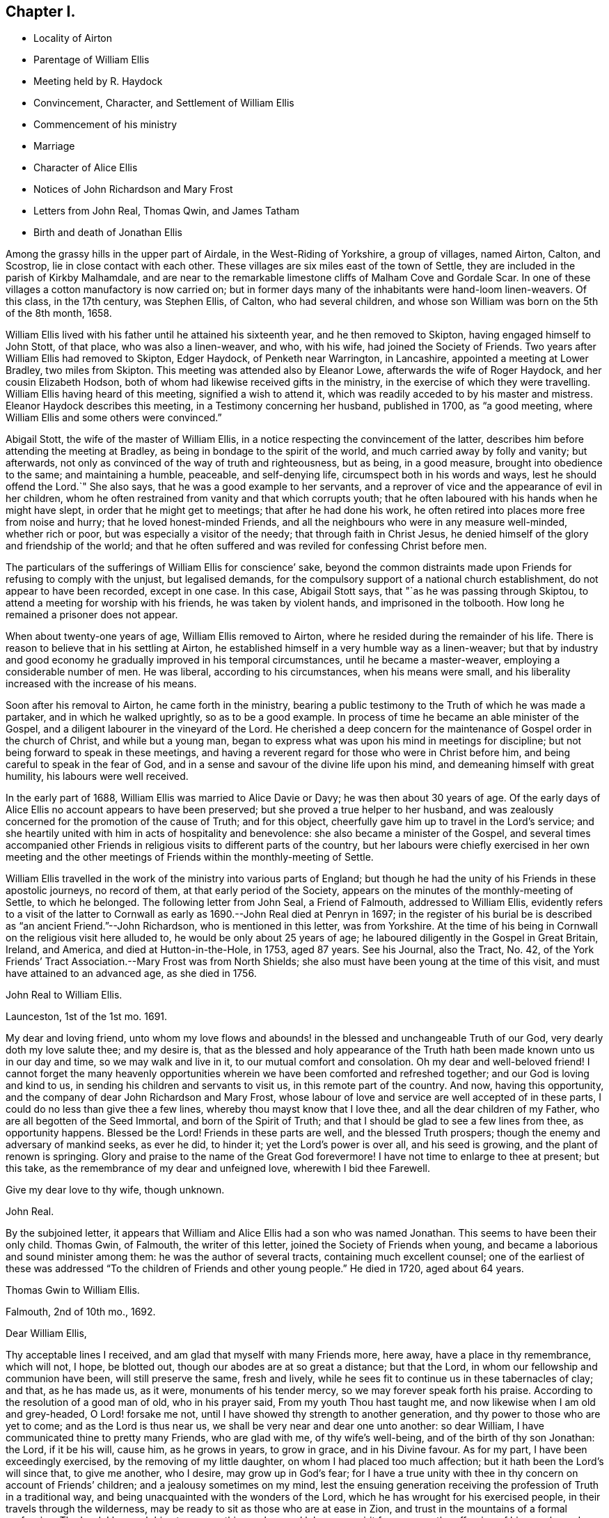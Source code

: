 == Chapter I.

[.chapter-synopsis]
* Locality of Airton
* Parentage of William Ellis
* Meeting held by R. Haydock
* Convincement, Character, and Settlement of William Ellis
* Commencement of his ministry
* Marriage
* Character of Alice Ellis
* Notices of John Richardson and Mary Frost
* Letters from John Real, Thomas Qwin, and James Tatham
* Birth and death of Jonathan Ellis

Among the grassy hills in the upper part of Airdale, in the West-Riding of Yorkshire,
a group of villages, named Airton, Calton, and Scostrop,
lie in close contact with each other.
These villages are six miles east of the town of Settle,
they are included in the parish of Kirkby Malhamdale,
and are near to the remarkable limestone cliffs of Malham Cove and Gordale Scar.
In one of these villages a cotton manufactory is now carried on;
but in former days many of the inhabitants were hand-loom linen-weavers.
Of this class, in the 17th century, was Stephen Ellis, of Calton,
who had several children, and whose son William was born on the 5th of the 8th month,
1658.

William Ellis lived with his father until he attained his sixteenth year,
and he then removed to Skipton, having engaged himself to John Stott, of that place,
who was also a linen-weaver, and who, with his wife, had joined the Society of Friends.
Two years after William Ellis had removed to Skipton, Edger Haydock,
of Penketh near Warrington, in Lancashire, appointed a meeting at Lower Bradley,
two miles from Skipton.
This meeting was attended also by Eleanor Lowe, afterwards the wife of Roger Haydock,
and her cousin Elizabeth Hodson,
both of whom had likewise received gifts in the ministry,
in the exercise of which they were travelling.
William Ellis having heard of this meeting, signified a wish to attend it,
which was readily acceded to by his master and mistress.
Eleanor Haydock describes this meeting, in a Testimony concerning her husband,
published in 1700, as "`a good meeting,
where William Ellis and some others were convinced.`"

Abigail Stott, the wife of the master of William Ellis,
in a notice respecting the convincement of the latter,
describes him before attending the meeting at Bradley,
as being in bondage to the spirit of the world,
and much carried away by folly and vanity; but afterwards,
not only as convinced of the way of truth and righteousness, but as being,
in a good measure, brought into obedience to the same; and maintaining a humble,
peaceable, and self-denying life, circumspect both in his words and ways,
lest he should offend the Lord.`"
She also says, that he was a good example to her servants,
and a reprover of vice and the appearance of evil in her children,
whom he often restrained from vanity and that which corrupts youth;
that he often laboured with his hands when he might have slept,
in order that he might get to meetings; that after he had done his work,
he often retired into places more free from noise and hurry;
that he loved honest-minded Friends,
and all the neighbours who were in any measure well-minded, whether rich or poor,
but was especially a visitor of the needy; that through faith in Christ Jesus,
he denied himself of the glory and friendship of the world;
and that he often suffered and was reviled for confessing Christ before men.

The particulars of the sufferings of William Ellis for conscience`' sake,
beyond the common distraints made upon Friends for refusing to comply with the unjust,
but legalised demands, for the compulsory support of a national church establishment,
do not appear to have been recorded, except in one case.
In this case, Abigail Stott says, that "`as he was passing through Skiptou,
to attend a meeting for worship with his friends, he was taken by violent hands,
and imprisoned in the tolbooth.
How long he remained a prisoner does not appear.

When about twenty-one years of age, William Ellis removed to Airton,
where he resided during the remainder of his life.
There is reason to believe that in his settling at Airton,
he established himself in a very humble way as a linen-weaver;
but that by industry and good economy he gradually improved in his temporal circumstances,
until he became a master-weaver, employing a considerable number of men.
He was liberal, according to his circumstances, when his means were small,
and his liberality increased with the increase of his means.

Soon after his removal to Airton, he came forth in the ministry,
bearing a public testimony to the Truth of which he was made a partaker,
and in which he walked uprightly, so as to be a good example.
In process of time he became an able minister of the Gospel,
and a diligent labourer in the vineyard of the Lord.
He cherished a deep concern for the maintenance of Gospel order in the church of Christ,
and while but a young man,
began to express what was upon his mind in meetings for discipline;
but not being forward to speak in these meetings,
and having a reverent regard for those who were in Christ before him,
and being careful to speak in the fear of God,
and in a sense and savour of the divine life upon his mind,
and demeaning himself with great humility, his labours were well received.

In the early part of 1688, William Ellis was married to Alice Davie or Davy;
he was then about 30 years of age.
Of the early days of Alice Ellis no account appears to have been preserved;
but she proved a true helper to her husband,
and was zealously concerned for the promotion of the cause of Truth; and for this object,
cheerfully gave him up to travel in the Lord`'s service;
and she heartily united with him in acts of hospitality and benevolence:
she also became a minister of the Gospel,
and several times accompanied other Friends in religious
visits to different parts of the country,
but her labours were chiefly exercised in her own meeting and the
other meetings of Friends within the monthly-meeting of Settle.

William Ellis travelled in the work of the ministry into various parts of England;
but though he had the unity of his Friends in these apostolic journeys,
no record of them, at that early period of the Society,
appears on the minutes of the monthly-meeting of Settle, to which he belonged.
The following letter from John Seal, a Friend of Falmouth, addressed to William Ellis,
evidently refers to a visit of the latter to Cornwall
as early as 1690.--John Real died at Penryn in 1697;
in the register of his burial be is described as "`an ancient Friend.`"--John Richardson,
who is mentioned in this letter, was from Yorkshire.
At the time of his being in Cornwall on the religious visit here alluded to,
he would be only about 25 years of age;
he laboured diligently in the Gospel in Great Britain, Ireland, and America,
and died at Hutton-in-the-Hole, in 1753, aged 87 years.
See his Journal, also the Tract, No. 42,
of the York Friends`' Tract Association.--Mary Frost was from North Shields;
she also must have been young at the time of this visit,
and must have attained to an advanced age, as she died in 1756.

[.embedded-content-document.letter]
--

[.letter-heading]
John Real to William Ellis.

[.signed-section-context-open]
Launceston, 1st of the 1st mo. 1691.

My dear and loving friend,
unto whom my love flows and abounds! in the blessed and unchangeable Truth of our God,
very dearly doth my love salute thee; and my desire is,
that as the blessed and holy appearance of the Truth
hath been made known unto us in our day and time,
so we may walk and live in it, to our mutual comfort and consolation.
Oh my dear and well-beloved friend!
I cannot forget the many heavenly opportunities wherein
we have been comforted and refreshed together;
and our God is loving and kind to us, in sending his children and servants to visit us,
in this remote part of the country.
And now, having this opportunity, and the company of dear John Richardson and Mary Frost,
whose labour of love and service are well accepted of in these parts,
I could do no less than give thee a few lines, whereby thou mayst know that I love thee,
and all the dear children of my Father, who are all begotten of the Seed Immortal,
and born of the Spirit of Truth; and that I should be glad to see a few lines from thee,
as opportunity happens.
Blessed be the Lord!
Friends in these parts are well, and the blessed Truth prospers;
though the enemy and adversary of mankind seeks, as ever he did, to hinder it;
yet the Lord`'s power is over all, and his seed is growing,
and the plant of renown is springing.
Glory and praise to the name of the Great God forevermore!
I have not time to enlarge to thee at present; but this take,
as the remembrance of my dear and unfeigned love, wherewith I bid thee Farewell.

[.signed-section-closing]
Give my dear love to thy wife, though unknown.

[.signed-section-signature]
John Real.

--

By the subjoined letter,
it appears that William and Alice Ellis had a son who was named Jonathan.
This seems to have been their only child.
Thomas Gwin, of Falmouth, the writer of this letter,
joined the Society of Friends when young,
and became a laborious and sound minister among them:
he was the author of several tracts, containing much excellent counsel;
one of the earliest of these was addressed "`To the
children of Friends and other young people.`"
He died in 1720, aged about 64 years.

[.embedded-content-document.letter]
--

[.letter-heading]
Thomas Gwin to William Ellis.

[.signed-section-context-open]
Falmouth, 2nd of 10th mo., 1692.

[.salutation]
Dear William Ellis,

Thy acceptable lines I received, and am glad that myself with many Friends more,
here away, have a place in thy remembrance, which will not, I hope, be blotted out,
though our abodes are at so great a distance; but that the Lord,
in whom our fellowship and communion have been, will still preserve the same,
fresh and lively, while he sees fit to continue us in these tabernacles of clay;
and that, as he has made us, as it were, monuments of his tender mercy,
so we may forever speak forth his praise.
According to the resolution of a good man of old, who in his prayer said,
From my youth Thou hast taught me, and now likewise when I am old and grey-headed,
O Lord! forsake me not, until I have showed thy strength to another generation,
and thy power to those who are yet to come; and as the Lord is thus near us,
we shall be very near and dear one unto another: so dear William,
I have communicated thine to pretty many Friends, who are glad with me,
of thy wife`'s well-being, and of the birth of thy son Jonathan: the Lord,
if it be his will, cause him, as he grows in years, to grow in grace,
and in his Divine favour.
As for my part, I have been exceedingly exercised, by the removing of my little daughter,
on whom I had placed too much affection; but it hath been the Lord`'s will since that,
to give me another, who I desire, may grow up in God`'s fear;
for I have a true unity with thee in thy concern on account of Friends`' children;
and a jealousy sometimes on my mind,
lest the ensuing generation receiving the profession of Truth in a traditional way,
and being unacquainted with the wonders of the Lord,
which he has wrought for his exercised people, in their travels through the wilderness,
may be ready to sit as those who are at ease in Zion,
and trust in the mountains of a formal profession.
The Lord, I beseech him,
turn away this careless and lukewarm spirit from among the offspring of his people;
and engage the young generation in zeal and fervency, in his service.
As to Friends here, though some are too careless,
yet there is a remnant whose delight is in the Lord, and to whom he delights to do good,
and to refresh with the visitations of his presence, whereby their strength is renewed,
season after season.
And the spirits of some are concerned,
and their mouths sometimes opened on God`'s account,
being made witnesses of the operation of his Divine Power,
by which they are stirred up to speak forth his praise.
I am, dear William, thy friend and brother in the fellowship and bond of Truth.

[.signed-section-signature]
Thomas Gwin.

--

The following expression of condolence shows that William and Alice
Ellis were soon called upon to give up their only child.
James Tatham, the writer, was a native of Wray, near Lancaster,
and was a brother of John Tathain, mentioned in page 9:
he had settled as a grocer in Whitechapel, London, where he died in 1703, aged 52 years.

[.embedded-content-document.letter]
--

[.letter-heading]
James Tatham to William Ellis

[.signed-section-context-open]
London, 15th of 5th mo. 1693.

[.salutation]
Dear Friend,

I received thine, whereby I understand that thou got well home, at which I was glad;
but I was sorry to hear of the loss of thy son; but consider his great happiness;
he has passed his sojourning here in a little time, and is entered, without doubt,
into his Father`'s bosom,
where there is peace and joy forevermore.--I shall not be tedious at this time,
hoping thou wilt be sensible by this, what is in my heart.
We must leave all to the Lord, and to his ordering hand of Providence.

[.signed-section-signature]
James Tatham.

--
